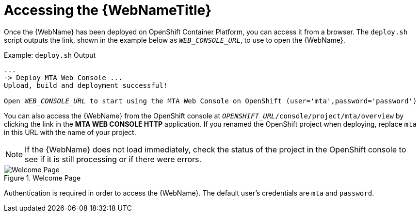 // Module included in the following assemblies:
// * docs/web-console-guide_5/master.adoc
[id='access_console_openshift_{context}']
= Accessing the {WebNameTitle}

Once the {WebName} has been deployed on OpenShift Container Platform, you can access it from a browser. The `deploy.sh` script outputs the link, shown in the example below as `__WEB_CONSOLE_URL__`, to use to open the {WebName}.

.Example: `deploy.sh` Output
[source,options="nowrap",subs="+quotes"]
----
...
-> Deploy MTA Web Console ...
Upload, build and deployment successful!

Open __WEB_CONSOLE_URL__ to start using the MTA Web Console on OpenShift (user='mta',password='password')
----

You can also access the {WebName} from the OpenShift console at `__OPENSHIFT_URL__/console/project/mta/overview` by clicking the link in the *MTA WEB CONSOLE HTTP* application. If you renamed the OpenShift project when deploying, replace `mta` in this URL with the name of your project.

NOTE: If the {WebName} does not load immediately, check the status of the project in the OpenShift console to see if it is still processing or if there were errors.

.Welcome Page
image::web-login-openshift.png[Welcome Page]

Authentication is required in order to access the {WebName}. The default user's credentials are `mta` and `password`.
